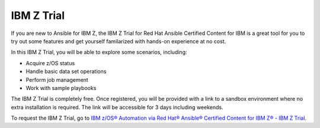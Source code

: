 .. ...........................................................................
.. © Copyright IBM Corporation 2020, 2024                                    .
.. ...........................................................................

.. JH, Jul 2024 - Draft content.

===========
IBM Z Trial
===========

If you are new to Ansible for IBM Z, the IBM Z Trial for Red Hat Ansible Certified Content for IBM is a great tool for you to try out some features and get yourself familarized with hands-on experience at no cost. 

In this IBM Z Trial, you will be able to explore some scenarios, including:

- Acquire z/OS status
- Handle basic data set operations
- Perform job management
- Work with sample playbooks

The IBM Z Trial is completely free. Once registered, you will be provided with a link to a sandbox environment where no extra installation is required. The link will be accessible for 3 days including weekends.

To request the IBM Z Trial, go to `IBM z/OS® Automation via Red Hat® Ansible® Certified Content for IBM Z® - IBM Z Trial`_.

.. External links
.. _IBM z/OS® Automation via Red Hat® Ansible® Certified Content for IBM Z® - IBM Z Trial: https://early-access.ibm.com/software/support/trial/cst/welcomepage.wss?siteId=940&tabId=2224&w=1